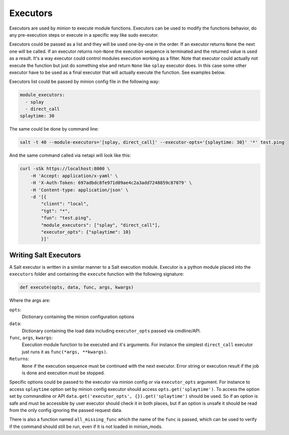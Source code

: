.. _executors:

=========
Executors
=========

Executors are used by minion to execute module functions. Executors can be used
to modify the functions behavior, do any pre-execution steps or execute in a
specific way like sudo executor.

Executors could be passed as a list and they will be used one-by-one in the
order. If an executor returns ``None`` the next one will be called. If an
executor returns non-``None`` the execution sequence is terminated and the
returned value is used as a result. It's a way executor could control modules
execution working as a filter. Note that executor could actually not execute
the function but just do something else and return ``None`` like ``splay``
executor does. In this case some other executor have to be used as a final
executor that will actually execute the function. See examples below.

Executors list could be passed by minion config file in the following way:

.. code-block:: yaml

    module_executors:
      - splay
      - direct_call
    splaytime: 30

The same could be done by command line:

.. code-block:: bash

    salt -t 40 --module-executors='[splay, direct_call]' --executor-opts='{splaytime: 30}' '*' test.ping

And the same command called via netapi will look like this:

.. code-block:: bash

    curl -sSk https://localhost:8000 \
        -H 'Accept: application/x-yaml' \
        -H 'X-Auth-Token: 697adbdc8fe971d09ae4c2a3add7248859c87079' \
        -H 'Content-type: application/json' \
        -d '[{
            "client": "local",
            "tgt": "*",
            "fun": "test.ping",
            "module_executors": ["splay", "direct_call"],
            "executor_opts": {"splaytime": 10}
            }]'

.. seealso:: :ref:`The full list of executors <all-salt.executors>`

Writing Salt Executors
----------------------

A Salt executor is written in a similar manner to a Salt execution module.
Executor is a python module placed into the ``executors`` folder and containing
the ``execute`` function with the following signature:

.. code-block:: python

    def execute(opts, data, func, args, kwargs)

Where the args are:

``opts``:
  Dictionary containing the minion configuration options
``data``:
  Dictionary containing the load data including ``executor_opts`` passed via
  cmdline/API.
``func``, ``args``, ``kwargs``:
  Execution module function to be executed and it's arguments. For instance the
  simplest ``direct_call`` executor just runs it as ``func(*args, **kwargs)``.
``Returns``:
  ``None`` if the execution sequence must be continued with the next executor.
  Error string or execution result if the job is done and execution must be
  stopped.

Specific options could be passed to the executor via minion config or via
``executor_opts`` argument. For instance to access ``splaytime`` option set by
minion config executor should access ``opts.get('splaytime')``. To access the
option set by commandline or API ``data.get('executor_opts',
{}).get('splaytime')`` should be used. So if an option is safe and must be
accessible by user executor should check it in both places, but if an option is
unsafe it should be read from the only config ignoring the passed request data.

There is also a function named ``all_missing_func`` which the name of the
``func`` is passed, which can be used to verify if the command should still be
run, even if it is not loaded in minion_mods.
